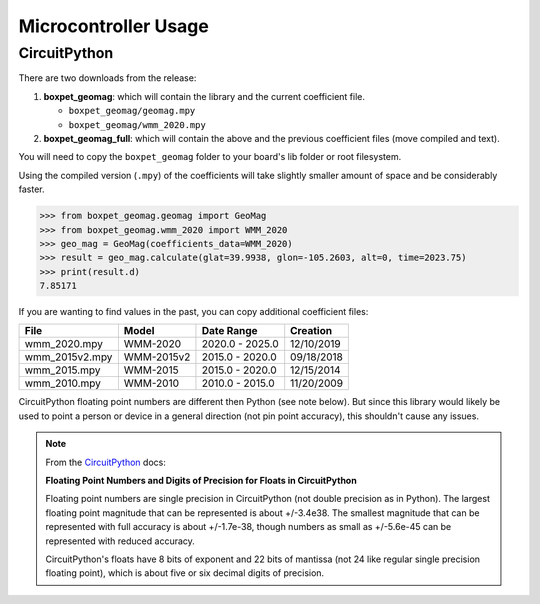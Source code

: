 Microcontroller Usage
=====================

CircuitPython
-------------

There are two downloads from the release:

#. **boxpet_geomag**: which will contain the library and the current coefficient file.

   - ``boxpet_geomag/geomag.mpy``
   - ``boxpet_geomag/wmm_2020.mpy``

#. **boxpet_geomag_full**: which will contain the above and the previous coefficient files (move compiled and text).

You will need to copy the ``boxpet_geomag`` folder to your board's lib folder or root filesystem.

Using the compiled version (``.mpy``) of the coefficients will take slightly smaller amount of space and be considerably
faster.

.. code-block:: pycon

   >>> from boxpet_geomag.geomag import GeoMag
   >>> from boxpet_geomag.wmm_2020 import WMM_2020
   >>> geo_mag = GeoMag(coefficients_data=WMM_2020)
   >>> result = geo_mag.calculate(glat=39.9938, glon=-105.2603, alt=0, time=2023.75)
   >>> print(result.d)
   7.85171

If you are wanting to find values in the past, you can copy additional coefficient files:

.. table::
   :widths: auto

   ==============  ==========  ===============  ==========
   File            Model       Date Range       Creation
   ==============  ==========  ===============  ==========
   wmm_2020.mpy    WMM-2020    2020.0 - 2025.0  12/10/2019
   wmm_2015v2.mpy  WMM-2015v2  2015.0 - 2020.0  09/18/2018
   wmm_2015.mpy    WMM-2015    2015.0 - 2020.0  12/15/2014
   wmm_2010.mpy    WMM-2010    2010.0 - 2015.0  11/20/2009
   ==============  ==========  ===============  ==========

CircuitPython floating point numbers are different then Python (see note below). But since this library would likely be
used to point a person or device in a general direction (not pin point accuracy), this shouldn't cause any issues.

.. note::
   From the `CircuitPython <https://learn.adafruit.com/circuitpython-essentials/circuitpython-expectations>`_ docs:

   **Floating Point Numbers and Digits of Precision for Floats in CircuitPython**

   Floating point numbers are single precision in CircuitPython (not double precision as in Python). The largest
   floating point magnitude that can be represented is about +/-3.4e38. The smallest magnitude that can be represented
   with full accuracy is about +/-1.7e-38, though numbers as small as +/-5.6e-45 can be represented with reduced
   accuracy.

   CircuitPython's floats have 8 bits of exponent and 22 bits of mantissa (not 24 like regular single precision floating
   point), which is about five or six decimal digits of precision.
